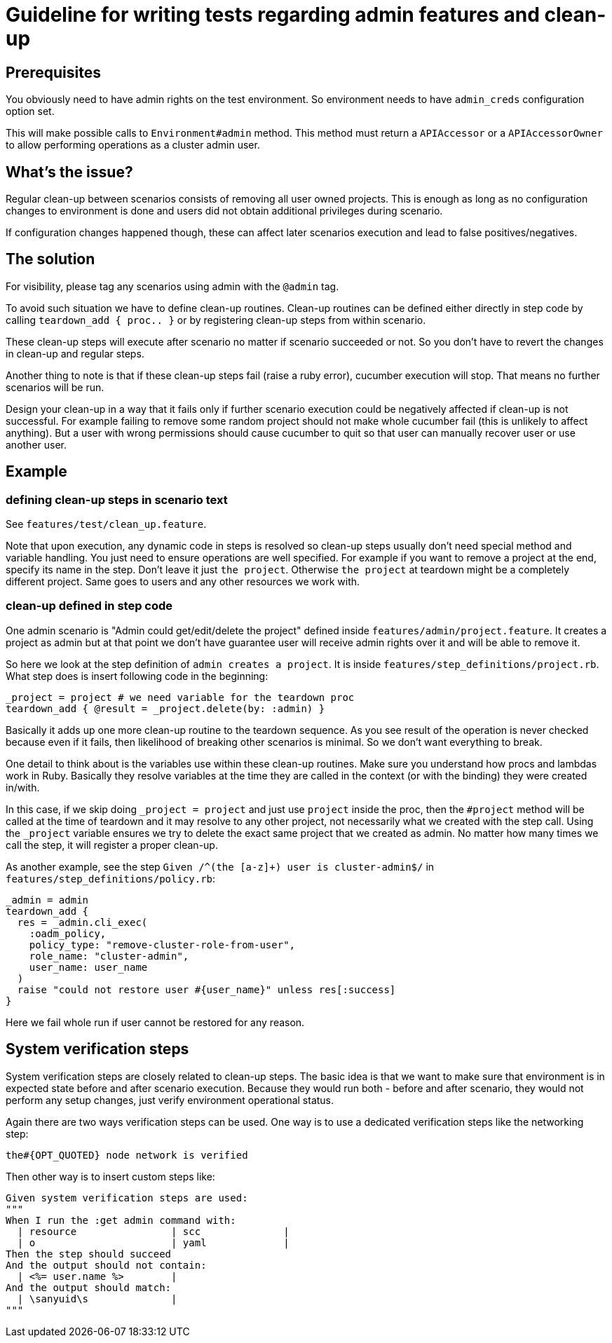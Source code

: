 = Guideline for writing tests regarding admin features and clean-up

== Prerequisites

You obviously need to have admin rights on the test environment. So environment needs to have `admin_creds` configuration option set.

This will make possible calls to `Environment#admin` method. This method must return a `APIAccessor` or a `APIAccessorOwner` to allow performing operations as a cluster admin user.

== What's the issue?

Regular clean-up between scenarios consists of removing all user owned projects. This is enough as long as no configuration changes to environment is done and users did not obtain additional privileges during scenario.

If configuration changes happened though, these can affect later scenarios execution and lead to false positives/negatives.

== The solution

For visibility, please tag any scenarios using admin with the `@admin` tag.

To avoid such situation we have to define clean-up routines. Clean-up routines can be defined either directly in step code by calling `teardown_add { proc.. }` or by registering clean-up steps from within scenario.

These clean-up steps will execute after scenario no matter if scenario succeeded or not. So you don't have to revert the changes in clean-up and regular steps.

Another thing to note is that if these clean-up steps fail (raise a ruby error), cucumber execution will stop. That means no further scenarios will be run.

Design your clean-up in a way that it fails only if further scenario execution could be negatively affected if clean-up is not successful. For example failing to remove some random project should not make whole cucumber fail (this is unlikely to affect anything). But a user with wrong permissions should cause cucumber to quit so that user can manually recover user or use another user.

== Example

=== defining clean-up steps in scenario text

See `features/test/clean_up.feature`.

Note that upon execution, any dynamic code in steps is resolved so clean-up steps usually don't need special method and variable handling. You just need to ensure operations are well specified. For example if you want to remove a project at the end, specify its name in the step. Don't leave it just `the project`. Otherwise `the project` at teardown might be a completely different project. Same goes to users and any other resources we work with.

=== clean-up defined in step code
One admin scenario is "Admin could get/edit/delete the project" defined inside `features/admin/project.feature`. It creates a project as admin but at that point we don't have guarantee user will receive admin rights over it and will be able to remove it.

So here we look at the step definition of `admin creates a project`. It is inside `features/step_definitions/project.rb`. What step does is insert following code in the beginning:

     _project = project # we need variable for the teardown proc
     teardown_add { @result = _project.delete(by: :admin) }

Basically it adds up one more clean-up routine to the teardown sequence. As you see result of the operation is never checked because even if it fails, then likelihood of breaking other scenarios is minimal. So we don't want everything to break.

One detail to think about is the variables use within these clean-up routines. Make sure you understand how procs and lambdas work in Ruby. Basically they resolve variables at the time they are called in the context (or with the binding) they were created in/with.

In this case, if we skip doing `_project = project` and just use `project` inside the proc, then the `#project` method will be called at the time of teardown and it may resolve to any other project, not necessarily what we created with the step call. Using the `_project` variable ensures we try to delete the exact same project that we created as admin. No matter how many times we call the step, it will register a proper clean-up.

As another example, see the step `Given /^(the [a-z]+) user is cluster-admin$/` in `features/step_definitions/policy.rb`:

    _admin = admin
    teardown_add {
      res = _admin.cli_exec(
        :oadm_policy,
        policy_type: "remove-cluster-role-from-user",
        role_name: "cluster-admin",
        user_name: user_name
      )
      raise "could not restore user #{user_name}" unless res[:success]
    }

Here we fail whole run if user cannot be restored for any reason.

== System verification steps

System verification steps are closely related to clean-up steps. The basic idea is that we want to
make sure that environment is in expected state before and after scenario execution. Because they
would run both - before and after scenario, they would not perform any setup changes, just verify
environment operational status.

Again there are two ways verification steps can be used. One way is to use a dedicated verification
steps like the networking step:

    the#{OPT_QUOTED} node network is verified

Then other way is to insert custom steps like:

    Given system verification steps are used:
    """
    When I run the :get admin command with:
      | resource                | scc              |
      | o                       | yaml             |
    Then the step should succeed
    And the output should not contain:
      | <%= user.name %>        |
    And the output should match:
      | \sanyuid\s              |
    """
